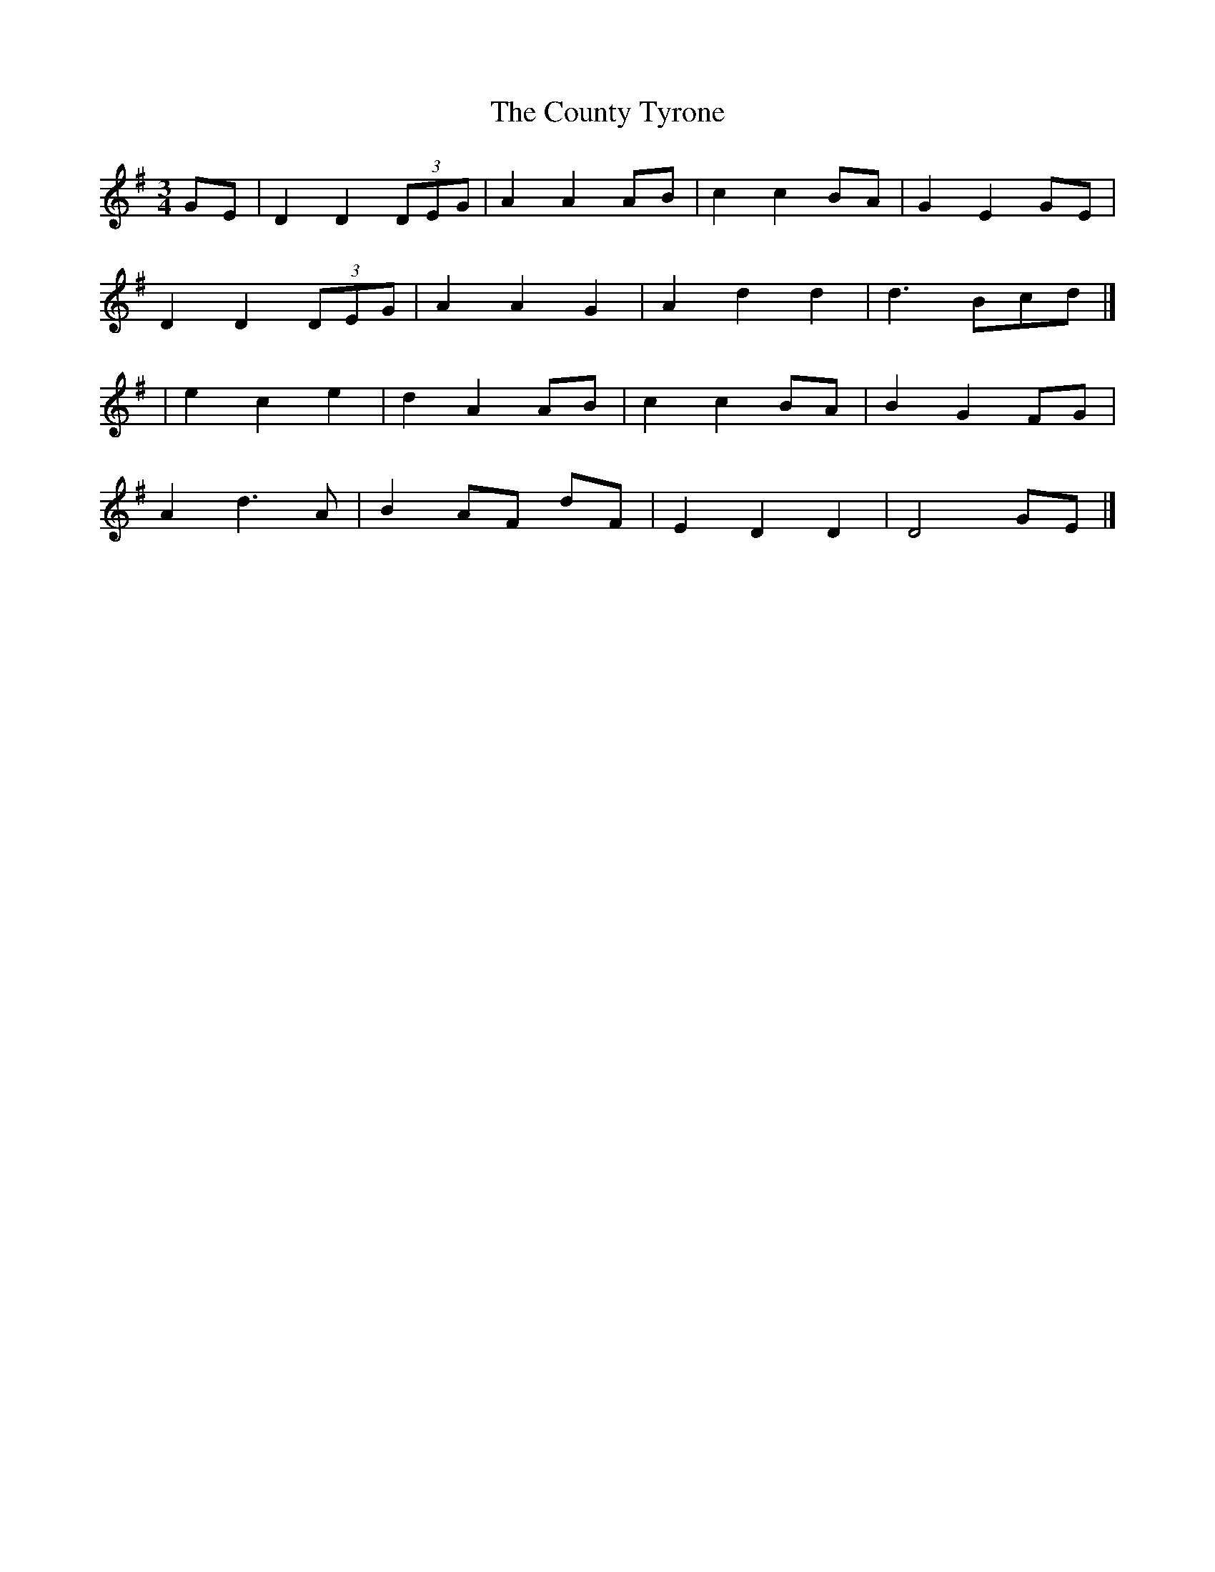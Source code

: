 X: 1
T: County Tyrone, The
Z: tin_whistler
S: https://thesession.org/tunes/9246#setting9246
R: waltz
M: 3/4
L: 1/8
K: Dmix
GE | D2 D2 (3DEG | A2 A2 AB | c2 c2 BA | G2 E2 GE |
D2 D2 (3DEG | A2 A2 G2 | A2 d2 d2 | d3 Bcd |]
| e2 c2 e2 | d2 A2 AB | c2 c2 BA | B2 G2 FG |
A2 d3 A | B2 AF dF | E2 D2 D2 | D4 GE |]
